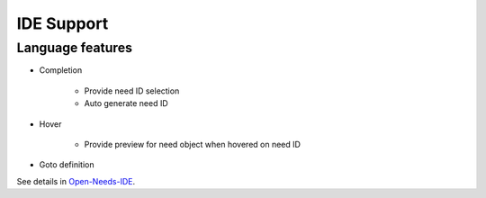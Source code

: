 .. _IDE:

IDE Support
===========

Language features
-----------------

* Completion

    * Provide need ID selection
    * Auto generate need ID

* Hover

    * Provide preview for need object when hovered on need ID

* Goto definition

See details in `Open-Needs-IDE <https://open-needs.org/open-needs-ide/>`_.
